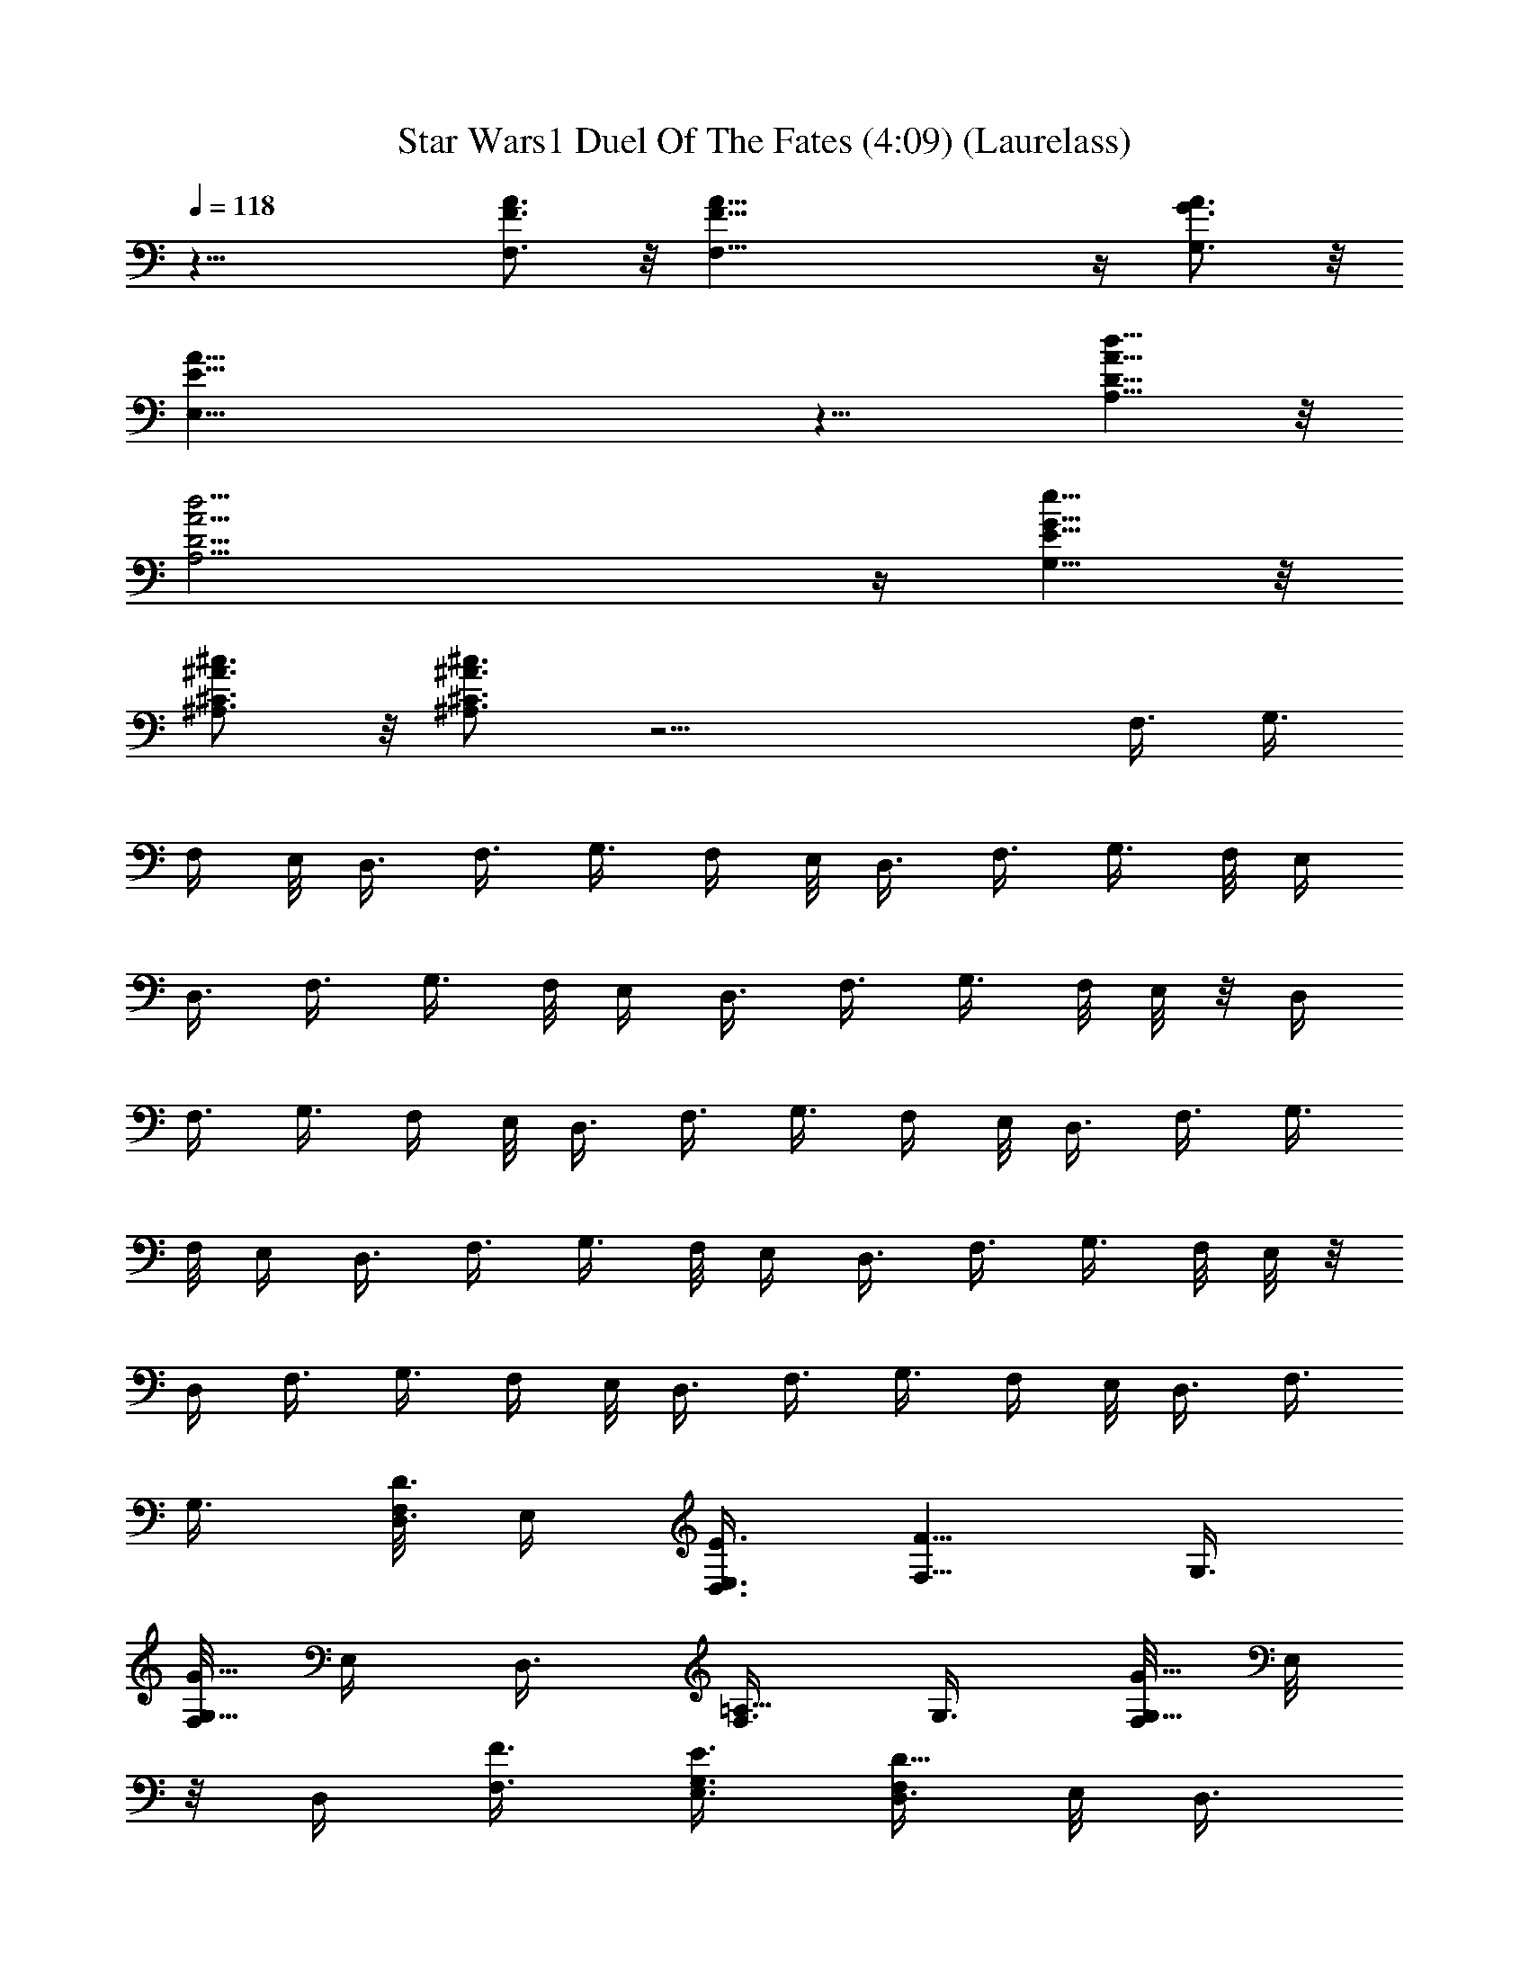X:1
T:Star Wars1 Duel Of The Fates (4:09) (Laurelass)
Z:Transcribed by LotRO MIDI Player:http://lotro.acasylum.com/midi
%  Original file:Duel_Of_The_Fates.mid
%  Conversion by Laurelass ~ Brandywine Server
%  Transpose:-14
L:1/4
Q:118
K:C
z27/8 [F3/4A3/4F,3/4] z/8 [F45/8A45/8F,45/8] z/4 [G3/4A3/4G,3/4] z/8
[E45/8A45/8E,45/8] z9/8 [D5/8A5/8d5/8A,5/8] z/8
[D23/4A23/4d23/4A,23/4] z/4 [E5/8G5/8e5/8G,5/8] z/8
[^A3/4^c3/4^A,3/4^C3/4] z/8 [^A3/4^c3/4^A,3/4^C3/4] z17/4 F,3/8 G,3/8
F,/4 E,/8 D,3/8 F,3/8 G,3/8 F,/4 E,/8 D,3/8 F,3/8 G,3/8 F,/8 E,/4
D,3/8 F,3/8 G,3/8 F,/8 E,/4 D,3/8 F,3/8 G,3/8 F,/8 E,/8 z/8 D,/4
F,3/8 G,3/8 F,/4 E,/8 D,3/8 F,3/8 G,3/8 F,/4 E,/8 D,3/8 F,3/8 G,3/8
F,/8 E,/4 D,3/8 F,3/8 G,3/8 F,/8 E,/4 D,3/8 F,3/8 G,3/8 F,/8 E,/8 z/8
D,/4 F,3/8 G,3/8 F,/4 E,/8 D,3/8 F,3/8 G,3/8 F,/4 E,/8 D,3/8 F,3/8
G,3/8 [F,/8D,3/8D3/8] E,/4 [D,3/8E,3/8E3/8] [F,5/8F5/8z3/8] G,3/8
[F,/8G,5/8G5/8] E,/4 D,3/8 [F,3/8=A,5/8] G,3/8 [F,/8G,5/8G5/8] E,/8
z/8 D,/4 [F,3/8F3/8] [G,3/8E,3/8E3/8] [F,/4D,3/8D5/8] E,/8 D,3/8
F,3/8 G,3/8 [F,/4D,3/8D3/8] E,/8 [D,3/8E,3/8E3/8] [F,5/8F5/8z3/8]
G,3/8 [F,/8G,5/8G5/8] E,/4 D,3/8 [F,3/8A,5/8] G,3/8 [F,/8G,5/8G5/8]
E,/4 D,3/8 [F,3/8F3/8] [G,3/8E,3/8E3/8] [F,/8D,3/8D5/8] E,/8 z/8 D,/4
F,3/8 G,3/8 [F,/4^C,3/8^C3/8] E,/8 [D,3/8D3/8] [F,3/8E,5/8E5/8] G,3/8
[F,5/8F5/8z/4] E,/8 D,3/8 [F,3/8G,3/8] G,3/8 [F,/8A,5/8=A5/8] E,/4
D,3/8 [F,3/8G,3/8G3/8] [G,3/8F,3/8F3/8] [F,/8E,/8E5/8] [E,/2z/4]
D,3/8 F,3/8 G,3/8 [F,/8^C,/4^C/4] E,/8 z/8 [D,/4D/4] [F,3/8E,5/8E5/8]
G,3/8 [F,5/8F5/8z/4] E,/8 D,3/8 [F,3/8G,3/8] G,3/8 [F,5/8F5/8z/4]
E,/8 D,3/8 [F,3/8E,3/8E3/8] [G,3/8D,3/8D3/8] [F,/8^C,13/2^C13/2] E,/4
D,3/8 F,3/8 G,3/8 F,/8 E,/4 D,3/8 F,3/8 G,3/8 F,/8 E,/8 z/8 D,/4
F,3/8 G,3/8 F,/4 E,/8 D,3/8 F,3/8 G,3/8 F,/4 E,/8 D,3/8 [F,3/8F3/8]
[G,3/8G3/8] [F,/8F/8D,3/8] [E,/4E/4] [F,3/8D,3/8D3/8] [F,3/8F3/8]
[G,3/8G3/8] [F,/8F/8D,3/8] [E,/4E/4] [F,3/8D,3/8D3/8] [F,3/8F3/8]
[G,3/8G3/8] [F,/8F/8D,3/8] [E,/8E/8] z/8 [F,/4D,/4D/4] [F,3/8F3/8]
[G,3/8G3/8] [F,/4F/4D,3/8] [E,/8E/8] [F,3/8D,3/8D3/8]
[F,3/8A,3/8F3/8] [G,3/8^A,3/8G3/8] [F,/4F/4D,3/8] [E,/8E/8]
[F,3/8D,3/8D3/8] [F,3/8=A,3/8F3/8] [G,3/8^A,3/8G3/8] [F,/8F/8D,3/8]
[E,/4E/4] [F,3/8D,3/8D3/8] [F,3/8=A,3/8F3/8] [G,3/8^A,3/8G3/8]
[F,/8F/8D,3/8] [E,/4E/4] [F,3/8D,3/8D3/8] [F,3/8=A,3/8F3/8z/8] E,/4
[G,3/8^A,3/8G3/8=A,/8] ^C/4 [F,/8F/8D,3/8E/8] [E,/8E/8G/8] z/8
[F,/4D,/4D/4A/8] ^c/8 [F,3/8F3/8f3/8] [G,3/8G3/8d3/8] [F,/4F/4D3/8]
[E,/8E/8] [D,3/8D3/8E3/8] [F,3/8F5/8] [G,3/8G3/8] [F,/4F/4G5/8]
[E,/8E/8] [D,3/8D3/8] [F,3/8F3/8A,5/8] [G,3/8G3/8] [F,/8F/8G5/8]
[E,/4E/4] [D,3/8D3/8] [F,3/8F3/8] [G,3/8G3/8E3/8] [F,/8F/8D3/8]
[E,/4E/4] [D,3/8D3/8] [F,3/8F3/8] [G,3/8G3/8] [F,/8F/8D/4] [E,/8E/8]
z/8 [D,/4D/4E/4] [F,3/8F5/8] [G,3/8G3/8] [F,/4F/4G5/8] [E,/8E/8]
[D,3/8D3/8] [F,5/8F3/8A,5/8] [G,3/8G3/8] [F,/4F/4G5/8E,/4G,5/8]
[E,3/8E/8] [D,3/8D3/8] [F,3/8F3/8] [G,3/8G3/8E3/8]
[F,/8F/8D3/8E,/8G,5/8] [E,/2E/4] [D,3/8D3/8] [F,3/8F3/8]
[G,3/8G3/8E,3/8] [F,/8F/8^C3/8^C,5/8] [E,/4E/4] [D,3/8D3/8]
[F,3/8F3/8E5/8] [G,3/8G3/8] [F,/8F5/8] [E,/8E/8] z/8 [D,/4D/4]
[F,3/8F3/8G,3/8] [G,3/8G3/8] [F,/4F/4A5/8^C,3/8] [E,/8E/8]
[D,3/8D3/8] [F,3/8F3/8G3/8E,5/8] [G,3/8G3/8F3/8] [F,/4F/4E/4A,5/8]
[E,/8E3/8] [D,3/8D3/8] [F,3/8F3/8G,3/8] [G,3/8G3/8F,3/8]
[F,/8F/8^C3/8E,/8] [E,/2E/4] [D,3/8D3/8] [F,3/8F3/8E5/8] [G,3/8G3/8]
[F,/8F5/8^C,5/8E,/8] [E,/2E/4] [D,3/8D3/8] [F,3/8F3/8G,3/8]
[G,3/8G3/8] [F,/8F/8G5/8A,5/8^C,5/8E,/8] [E,/2E/8] z/8 [D,/4D/4]
[F,3/8F3/8G,3/8] [G,3/8G3/8E3/8] [F,3/8F/4D3/8] [E,/8E/8]
[D,3/8D3/8E,3/8] [F,3/8F3/8D,5/8f3/8] [G,3/8G3/8g3/8] [F,/4F/4f/4]
[E,/8E/8e/8] [D,3/8D3/8d3/8] [F,3/8F3/8f3/8] [G,3/8G3/8g3/8]
[F,/8F/8f/8] [E,/4E/4e/4] [D,3/8D3/8d3/8] [F,3/8F3/8f3/8]
[G,3/8G3/8g3/8] [F,/8F/8f/8] [E,/4E/4e/4] [D,3/8D3/8d3/8]
[F,3/8F3/8f3/8] [G,3/8G3/8g3/8] [E,/8E/8e/8] [D,/8D/8d/8] z/8
[^C,/4^C/4^c/4] [F,3/8F3/8D,3/8f3/8] [G,3/8G3/8D,3/8g3/8]
[F,/4F/4f/4] [E,/8E/8e/8] [D,3/8D3/8d3/8] [F,3/8F3/8f3/8]
[G,3/8G3/8g3/8] [F,/4F/4f/4] [E,/8E/8e/8] [D,3/8D3/8d3/8]
[F,3/8F3/8f3/8] [G,3/8G3/8g3/8] [F,/8F/8f/8] [E,/4E/4e/4]
[D,3/8D3/8d3/8] [F,3/8F3/8f3/8] [G,3/8G3/8g3/8] [E,/8E/8e/8]
[D,/4D/4d/4] [^C,3/8^C3/8^c3/8] [F3/8A3/8A,3/8F,3/8f3/8]
[F3/8A21/4A,21/4G,3/8G3/8g3/8] [F,/8F5/8f/8] [E,/8E/8e/8] z/8
[D,/4D/4d/4] [F,3/8F3/4f3/8] [G,3/8G3/8g3/8] [F,/4F3/4f/4]
[E,/8E/8e/8] [D,3/8D3/8d3/8] [F,3/8F3/4f3/8] [G,3/8G3/8g3/8]
[F,/4F3/4f/4] [E,/8E/8e/8] [D,3/8D3/8d3/8] [F,3/8F3/4f3/8]
[G,3/8G3/8g3/8] [F,/8F/2f/8] [E,/4E/4e/4] [D,3/8D3/8d3/8]
[F/2A/2A,/2F,3/8f3/8] [G,/8G/8g3/8] [E3/8G/2G,/2z/4] [F,/8F/8f/8]
[E,/4E/8e/4] [E11/8G7/8G,7/8z/8] [D,3/8D3/8d3/8] [F,3/8F3/8f3/8]
[G,11/8G11/8g3/8] [F,/8F/8f/8] [E,/8E3/2e/8] z/8 [D,/4D/4d/4]
[F,3/8F3/8f3/8] [G,3/2G3/2g3/8] [F,/4F/4f/4] [E,/8E3/2e/8]
[D,3/8D3/8d3/8] [F,3/8F3/8f3/8] [G,Gg3/8] [F,/4F/4f/4] [E,/8E3/8e/8]
[D,3/8D3/8d3/8] [F3/8A3/8A,3/8F,3/8f3/8]
[F3/8A43/8A,43/8G,3/8G3/8g3/8] [F,/8F3/4D3/8d3/8f/8] [E,/4E/4e/4]
[D,3/8D3/8d3/8] [F,3/8F3/4f3/8] [G,3/8G3/8g3/8] [F,/8F3/4f/8]
[E,/4E/4e/4] [D,3/8D3/8d3/8] [F,3/8F3/4D3/8d3/8f3/8]
[G,3/8G3/8D3/8d3/8g3/8] [F,/8F5/8f/8] [E,/8E/8e/8] z/8 [D,/4D/4d/4]
[F,3/8F3/4f3/8] [G,3/8G3/8g3/8] [F,/4F5/8f/4] [E,/8E/8e/8]
[D,3/8D3/8d3/8] [F5/8A5/8A,5/8F,3/8f3/8] [G,3/8G3/8g3/8]
[E/4G9/8G,9/8F,/4F/4D3/8] [E,/8E11/8e/8] [D,3/8D3/8d3/8]
[F,3/8F3/8f3/8] [G,3/2G3/2g3/8] [F,/8F/8f/8] [E,/4E3/2e/4]
[D,3/8D3/8d3/8] [F,3/8F3/8D3/8d3/8f3/8] [G,3/2G3/2D3/8d3/8g3/8]
[F,/8F/8f/8] [E,/4E3/2e/4] [D,3/8D3/8d3/8] [F,3/8F3/8f3/8]
[G,7/8G7/8E,3/8g3/8] [F,/8F/8D,3/8f/8] [E,/8E3/8e/8] z/8
[D,7/8D/4d/4] [A,3/8F3/8f3/8] [^A,3/8G3/8g3/8] [=A,/4F/4f/4d3/8a5/8]
[G,/8E/8e/8] [F,3/8D3/8d3/8] [A,3/8F3/8f3/8] [^A,3/8G3/8g3/8]
[=A,/4F/4f/4] [G,/8E/8e/8] [F,3/8D3/8d3/8] [A,3/8F3/8f3/8]
[^A,3/8G3/8g3/8] [=A,/8F/8f/8] [G,/4E/4e/4] [F,3/8D3/8d3/8]
[G,3/8E3/8e3/8^a3/8] [A,3/8F3/8f3/8^c3/8g3/8] [G,/8E/8e/8]
[F,/4D/4d/4] [E,3/8^C3/8^c3/8] [A,3/8F3/8f3/8D,5/8] [^A,3/8G3/8g3/8]
[=A,/8F/8f/8d3/8=a5/8] [G,/8E/8e/8] z/8 [F,/4D/4d/4] [A,3/8F3/8f3/8]
[^A,3/8G3/8g3/8] [=A,/4F/4f/4] [G,/8E/8e/8] [F,3/8D3/8d3/8]
[A,3/8F3/8f3/8D,3/8] [^A,3/8G3/8g3/8D,3/8] [=A,/4F/4f/4] [G,/8E/8e/8]
[F,3/8D3/8d3/8a3/8] [G,3/8E3/8e3/8^a3/8] [A,3/8F3/8f3/8^c3/8g3/8]
[G,/8E/8e/8] [F,/4D/4d/4] [E,3/8^C3/8^c3/8]
[D3/8A3/8d3/8A,3/8F3/8f3/8] [D3/8A37/8d3/4A,5/2G3/8g3/8] [F/8f/8D3/8]
[E/4e/4] [D3/2d3/2E3/8] [F5/8f3/8] [G3/8g3/8] [F/8f/8G5/8] [E/8e/8]
z/8 [D11/8d11/8z/4] [F3/8f3/8A,17/8] [G3/8g3/8] [F/4f/4G5/8] [E/8e/8]
[Ddz3/8] [F3/8f3/8] [G3/8g3/8E3/8] [F/4f/4D3/8] [E/8e/8] [D3/8d3/8]
[E5/8^A5/8e5/8^A,5/8^C3/8^c3/8] [^D3/8^d3/8]
[^A3/8^c3/4^A,3/8^C3/4z/8] [=C/4=c/4] [^A,3/2^A3/2c3/8]
[^C3/4^c3/4z3/8] [^D3/8^d3/8] [^C3/4^c3/4^d5/8z/8] [=C/4=c/4]
[^A,3/2^A3/2z3/8] [^C3/4^c3/4F5/8z3/8] [^D3/8^d3/8]
[^C5/8^c5/8^d5/8z/8] [=C/8=c/8] z/8 [^A,7/8^A7/8z/4] [^C5/8^c5/8z3/8]
[^D3/8^d3/8=c3/8] [^C/4^c/4F5/8^A3/8] [=C/8=c/8] [^A,3/8^A3/8]
[=D5/8=A5/8=d5/8=A,5/8F3/8f3/8] [G3/8g3/8z/4] [D/8A3/8d3/8A,3/8]
[F/4f/4D/4] [E/8e/8D/8A11/4d/8A,2] [D3/2d3/2E3/8] [F5/8f3/8]
[G3/8g3/8] [F/8f/8G5/8] [E/4e/4] [D3/2d3/2z3/8] [F3/8f3/8A,2]
[G3/8g3/8] [F/8f/8A5/4] [E/4e/4] [D7/8d7/8z3/8] [F3/8f3/8G3/8]
[G3/8g3/8F3/8] [F/8f/8E/8] [E/2e/8] z/8 [D/4d/4]
[E5/8^A5/8e5/8^A,5/8^C3/8^c3/8] [^D3/8^d3/8]
[^A3/8^c3/4^A,3/8^C3/4z/4] [=C/8=c/8] [^A,3/2^A3/2c3/8]
[^C3/4^c3/4z3/8] [^D3/8^d3/8] [^C3/4^c3/4^d5/8z/4] [=C/8=c/8]
[^A,3/2^A3/2z3/8] [^C3/4^c3/4F5/8z3/8] [^D3/8^d3/8]
[^C3/4^c3/4^d5/8z/8] [=C/4=c/4] [^A,7/8^A7/8z3/8] [^C/2^c/2z3/8]
[^D3/8^d3/8=c3/8] [^C/8^c/8F5/8^A3/8] [=C/4=c/4] [^A,3/8^A3/8]
[=D3/8F3/8=A3/8=d3/8f3/8=A,3/8] [D3/4F3/8A3/8d3/4f3/8A,37/8]
[F5/8f5/8A17/8z/8] [E/8e/8] z/8 [D11/8d11/8z/4] [F3/4f3/4z3/8]
[G3/8g3/8] [F3/4f3/4z/4] [E/8e/8] [D3/2d3/2z3/8] [F3/4f3/4A17/8z3/8]
[G3/8g3/8^A3/8] [F3/4f3/4z/4] [E/8e/8] [Ddz3/8] [F3/4f5/8z3/8]
[G3/8g3/8] [F/2f/8] [E/4e/4] [D3/8d3/8] [D3/8F3/8^A3/8d3/8f3/8^A,3/8]
[D3/4F3/8=A43/8d3/4f3/8=A,37/8] [F3/4f3/4z/8] [E/4e/4] [D3/2d3/2z3/8]
[F3/4f3/4z3/8] [G3/8g3/8] [F5/8f5/8z/8] [E/8e/8] z/8 [D11/8d11/8z/4]
[F3/4f3/4z3/8] [G3/8g3/8] [F3/4f3/4z/4] [E/8e/8] [Ddz3/8]
[F3/4f5/8z3/8] [G3/8g3/8] [F5/8f/4] [E/8e/8] [D3/8d3/8]
[D3/8G3/8^A3/8d3/8g3/8^A,3/8] [D/2E3/8G19/8d/2e3/8G,19/8]
[E3/4e3/4z/8] [D3/2d3/2z/4] [^C3/8^c3/8] [E3/4e3/4z3/8] [F3/8f3/8]
[E/2e/2z/8] [D3/8d3/8z/4] [^C3/8^c3/8]
[F3/8=A3/8=A,3/8d3/4=a3/4D,5/8] [F3/8A3/8A,3/8g3/8] [d3/8a23/8f/8]
e/8 z/8 [d11/8z/4] [F3/8A3/8A,3/8D,5/8f3/8] [F3/8A3/8A,3/8g3/8] f/4
e/8 [d9/8z3/8] [F3/8A3/8A,3/8D,5/8f3/8] [F3/8A3/8A,3/8g3/8]
[d3/8a3f/4] e/8 [d3/2z3/8] [G3/8A3/8A,3/8D,5/8f3/8] [E3/8AA,3/8g3/8]
f/8 e/4 d3/8 [F3/8A3/8d3/8A,3/8D,5/8f3/8] [F3/8A3/8d3/8A,3/8g3/8]
[d3/8a23/8f/8] e/4 d3/8 [F3/8A3/8d3/8A,3/8D,5/8f3/8]
[F3/8A3/8d3/4A,3/8g3/8] f/8 e/8 z/8 d/4 [F3/8A3/8d3/8A,3/8D,5/8f3/8]
[F3/8A3/8d3/8A,3/8g3/8] [d3/8a17/8f/4] e/8 d3/8
[G3/8A3/8d3/8A,3/8D,5/8f3/8] [E3/8Ad3/4A,3/8g3/8] f/4 e/8 d3/8
[^G3/8=c3/8^G,3/8=C3/8f3/4c'3/4] [^G37/8c37/8^G,35/8C37/8z3/8]
[f21/8c'87/8z3/4] F,5/8 z7/8 [F,5/8z3/8] [f3/8^a3/8] [f3/8^g/8] =g/8
z/8 [f5/2z/4] F,3/8 ^G,3/8 z3/4 [^A3/8c3/8^A,3/8C3/8F,5/8]
[=G37/8c37/8=G,37/8C37/8z3/8] [f5^a5/8] z/8 F,5/8 z7/8 [F,5/8z3/8]
g3/8 g/8 g5/8 ^C,3/8 [^A,3/8^G,3/8] z5/8 [F5/8c5/8f5/8C5/8c'3/4F,5/8]
[F35/8c35/8f/8C35/8] [f21/8c'87/8z3/4] F,5/8 z7/8 [F,5/8z3/8]
[f3/8^a3/8] [f3/8^g/8] =g/4 [f15/8z3/8] ^C,3/8 ^G,3/8 z3/4
[^D/2F/2^d/2f/2F,5/8] [F/2^c/2f/2^C/2] [F37/8^c3/8f21/8^C37/8]
[F,5/8^c9/4e5/8] z7/8 F,5/8 z/8 [^c2f2z3/4] ^A,3/8 ^G,3/8 z3/4
[^G,3/8^G3/8] [^A,3/8^A3/8] [^G,/8^G/8] [=G,/4=G/4] [F,3/8F3/8]
[^G,3/8^G3/8] [^A,3/8^A3/8] [^G,/8^G/8] [=G,/8=G/8] z/8 [F,/4F/4]
[^G,3/8=C3/8^G3/8=c3/8] [^A,3/8^C3/8^A3/8^c3/8] [^G,/4=C/4^G/4=c/4]
[=G,/8^A,/8=G/8^A/8] [F,3/8^G,3/8F3/8^G3/8] [^G,3/8C3/8^G3/8c3/8]
[^A,3/8^C3/8^A3/8^c3/8] [^G,/4=C/4^G/4=c/4] [=G,/8^A,/8=G/8^A/8]
[F,3/8^G,3/8F3/8^G3/8] [^G,3/8C3/8^G3/8c3/8^g3/8F3/8]
[^A,3/8^C3/8^A3/8^c3/8^a3/8F3/8] [^G,/8=C/8^G/8=c/8^g/8F3/8]
[=G,/4^A,/4=G/4^A/4=g/4] [F,3/8^G,3/8F3/8^G3/8f3/8]
[^G,3/8C3/8^G3/8c3/8^g3/8F3/8] [^A,3/8^C3/8^A3/8^c3/8^a3/8F3/8]
[^G,/8=C/8^G/8=c/8^g/8F3/8] [=G,/4^A,/4=G/4^A/4=g/4]
[F,3/8^G,3/8F3/8^G3/8f3/8] [^G,3/8C3/8^G3/8c3/8^g3/8F3/8]
[^A,3/8^C3/8^A3/8^c3/8^a3/8F3/8] [^G,/8=C/8^G/8=c/8^g/8F/4]
[=G,/8^A,/8=G/8^A/8=g/8] z/8 [F,/4^G,/4F/4^G/4f/4]
[^G,3/8C3/8^G3/8c3/8^g3/8F3/8] [^A,3/8^C3/8^A3/8^c3/8^a3/8]
[^G,/4=C/4^G/4=c/4^g/4] [=G,/8^A,/8=G/8^A/8=g/8]
[F,3/8^G,3/8F3/8^G3/8f3/8] F,3/8 =G,3/8 F,/4 E,/8 D,3/8 F,3/8 G,3/8
F,/8 E,/4 D,3/8 F,3/8 G,3/8 F,/8 E,/4 D,3/8 F,3/8 G,3/8 F,/8 E,/8 z/8
D,/4 F,3/8 G,3/8 F,/4 E,/8 D,3/8 F,3/8 G,3/8 F,/4 E,/8 D,3/8 F,3/8
G,3/8 F,/8 E,/4 D,3/8 F,3/8 G,3/8 F,/8 E,/4 D,3/8 F,3/8 G,3/8
[F,/8=D/8] E,/8 z/8 [D,/4E/4] [F,3/8F3/8] G,3/8 [F,/4=G/4] E,/8 D,3/8
[F,3/8^A,3/8] G,3/8 [F,/4G/4] E,/8 D,3/8 [F,3/8F3/8] [G,3/8E3/8]
[F,/8D/8] E,/4 D,3/8 F,3/8 G,3/8 [F,/8^C,3/8] E,/4 D,3/8 [F,3/8E,5/8]
G,3/8 [F,5/8z/8] E,/8 z/8 D,/4 [F,3/8G,3/8] G,3/8 [F,5/8z/4] E,/8
D,3/8 [F,3/8E,3/8] [G,3/8D,3/8] [F,/4^C,5/8] E,/8 D,3/8 [F,3/8F3/8]
[G,3/8G3/8] [F,/8F/8] [E,/4E/4] [D,3/8D3/8] [F,3/8F3/8] [G,3/8G3/8]
[F,/8F/8] [E,/4E/4] [D,3/8D3/8] [F,3/8F3/8] [G,3/8G3/8] [F,/8F/8]
[E,/8E/8] z/8 [D,/4D/4] [F,3/8F3/8] [G,3/8G3/8] [F,/4F/4] [E,/8E/8]
[D,3/8D3/8] [F,3/8F3/8] [G,3/8G3/8] [F,/4F/4D3/8] [E,/8E/8]
[D,3/8D3/8E3/8] [F,3/8F5/8] [G,3/8G3/8] [F,/8F/8G5/8] [E,/4E/4]
[D,3/8D3/8] [F,3/8F3/8^A,5/8] [G,3/8G3/8] [F,/8F/8G5/8] [E,/4E/4]
[D,3/8D3/8] [F,3/8F3/8] [G,3/8G3/8E3/8] [F,/8F/8D3/8] [E,/8E/8] z/8
[D,/4D11/8] [F,3/8F3/8] [G,3/8G3/8] [F,/4F/4=A3/8^c3/8] [E,/8E/8]
[D,3/8D3/2=d3/8] [F,3/8F3/8e5/8] [G,3/8G3/8] [F,/4F/4f5/8] [E,/8E/8]
[D,3/8D3/2] [F,3/8F3/8G3/8] [G,3/8G3/8] [F,/8F/8^A5/8g5/8] [E,/4E/4]
[D,3/8D3/2] [F,3/8F3/8f3/8] [G,3/8G3/8e3/8] [F,/8F/8d5/8] [E,/4E/4]
[D,3/8D3/8g/8=a/8] ^a/8 c'/8 [^A/4F3/8=A/4d5/8] A/8 [F7/4A3/8z/8]
^A/4 [=A/2d/4] [^A/4z/8] [e/4z/8] [=A/2z/8] [^A3/8f5/8] [=A=A,3/8z/4]
^A/8 [=c3/8F5/8g5/8] [^A/4G3/8] =A/8 [^A5/8F11/4z/4] E/8 [c/4D19/8]
[^A3/8z/8] [c/4g5/8] [^A/2z3/8] c/8 [^A5/4f3/8z/4] [=a/4z/8]
[e3/8z/4] g/8 [f/4d/2] e/4 [d/4F/4=A/4] [G9/4cz/4] A/4 d/4
[d/4D3/8f3/8] [c/2z/8] [E3/8g3/8z/8] ^A/4 [c/2F5/8f/8] [e/4z/8]
[^A/4z/8] [d3/8z/8] [c/2z/4] [^A/4G5/8] [c/4z/8] g/8 [^A/8f/8]
[c3/8G3/8e5/8] [^A3/8G3/8F3/8z/4] c/8 [^A3/4F3/4z/4] E/8 [a/4D3/8g/4]
g/8 [^A11/8F3/4f/4] e/8 [a/4G3/8d3/8] ^a/8 [=a/4F5/8] [E/8g3/8]
[D3/8z/4] f/8 [=A/4e3/4] [A3/2z3/8] ^A/8 [^c/4e2] [^c/4z/8] [f3/8z/8]
^c/4 [d/4g5/8] =A/4 [A3/4z/4] [^A/4a5/8] ^A/4 [^A/4=A/4e/4]
[^A/4f17/8] [^Az/2] e/8 d/8 z/8 [^A,/4^c/4z/8] [^A3/2z/8] [^a3/8F3/8]
[=a/4G3/8] g/8 [f5/8F/4] E/8 [=A/4D3/8] a/8 [d/4^A3/8f3/8] z/8
[^A/4=c19/8g19/8] =A/8 [^A5/8z/4] =A3/8 [^A11/8z/8] [=A/4c'/4]
[d/8A/4] [^d3/8z/4] A/8 e/4 e/4 e/4 [^c9/8e3/2z/4] a/4 A/4 ^A/4
[^A/4z/8] [^c9/8z/8] ^A/4 [e9/8z3/4] [^c/2z/4] ^A/8 e/8 [^A/8f/8]
[g/8^g3/8f3/8] z/4 [^g3/8f3/8] z3/4 [^g3/8f3/8] [^g3/8f3/8] z3/4
[^g3/8F3/8f3/8] [^g3/8F3/8f3/8] z3/4 [^a3/8G3/8=g3/8^A,/8]
[^C,/8F,/8] ^A,/8 [g3/8E3/8e3/8F,/8] [^A,/8^C/8] ^A,/8 ^C/8 [F/8^C/8]
F/8 [^A/8F/8] ^A/8 ^c/8 [^g3/8f3/8] [^g3/8f3/8] z5/8 [^g3/8f3/8]
[^g3/8f3/8] z3/4 [^g3/8F3/8f3/8] [^g3/8F3/8f3/8] z3/4
[^a3/8G3/8=g3/8^A,/8] ^C,/8 [F,/8^A,/8] [g3/8E3/8e3/8F,/8] ^A,/8
[^C/8^A,/8] ^C/8 [F/8^C/8] F/8 ^A/8 [F/8^A/8] ^c/8
[F3/8=c3/8F,3/8=C3/8^G3/8f5/8] [F3/4c37/8F,9/8C37/8^A3/8] ^G/8 =G/4
[F3/2z3/8] [^G3/8F,11/8] ^A3/8 ^G/8 =G/8 z/8 [F11/8z/4] [^G3/8F,3/2]
^A3/8 ^G/4 =G/8 [F^a3/8] [^G3/8F,5/8^g/4] =g/8 [^A3/8f3/8] ^G/4 =G/8
F3/8 [F/2^c/2F,5/8^C/2^G3/8] ^A/4 [F/8^A5/4F,7/8^A,19/8] [^G/8F3/8]
=G/4 [F3/2G3/8] [^G5/8F,3/2z3/8] ^A3/8 [^G/8^A9/8] =G/4 [F3/2z3/8]
[^G3/8^A,2F,3/4] ^A3/8 [^G/8^A3/8F,5/8] =G/8 z/8 [F7/8^A/4f/4]
[^G3/8F,5/8^A3/8f5/8] [^A3/8=G3/8] [^G/4F3/8] =G/8 F3/8
[F3/8=c3/8f3/8=C3/8^G3/8c'3/8] [F37/8c3/8f15/4C37/8^A3/8^c3/8]
[^G/4=c3/4c'/4] ^a/8 [^A3/8^c3/8^g3/8] [^G3/8=c3/4c'3/8] [^A3/8^c3/8]
[^G/8=c3/4c'/8] ^a/4 [^A3/8^c3/8^g3/8] [^G3/8=c3/4c'3/8] [^A3/8^c3/8]
[^G/8=c3/4c'/8] ^a/4 [^A3/8^c3/8^g3/8f3/8^a3/8]
[^G3/8=c/2c'3/8f3/8^g/8] =g/4 [^A3/8^c3/8f3/8] [^G/8=c/8c'/8] ^a/8
z/8 [^A/4^c/4^g/4] [=G5/8^A5/8=g5/8^A,5/8E3/8^G3/8] [^G3/8^c/4]
[E/8^c/2e/2^C/8] [E3/8^G/4c'/4^C3/8] ^a/8
[E3/8^c3/4e31/8^C31/8^G3/8^g3/8] [E3/4^G3/8c'3/8] [^G3/8^c3/4]
[E3/4^G/4c'/4^F5/8] ^a/8 [^G3/8^c3/4^g3/8] [E3/4^G3/8c'3/8^G,5/8]
[^G3/8^c3/4] [E3/4^G/8c'/8^F5/8] ^a/4 [^G3/8^c3/4^g3/8]
[E/2^G3/8c'3/8] [^G3/8^c3/8^D3/8] [E/8^G/8c'/8^C5/8^c/8e/8]
[^a/4^c/4e/4] [^G3/8^c3/8^g3/8e3/8] [=F3/8=c3/8f3/8=C3/8F,3/8]
[F3/8c3/8f3/8C3/8^G,3/8] [F,/4f5/8] z/8 ^G,/4 [F3/8c3/8f3/8C3/8F,3/8]
[F3/8c3/8f3/8C3/8^G,3/8] [F,3/8f5/8] ^G,3/8 [F3/8c3/8f3/8C3/8F,3/8]
[F3/8c3/8f3/8C3/8^G,3/8] [F,3/8f5/8] ^G,3/8
[=G3/8c3/8=g3/8C3/8F,3/8z/4] f/8 [E3/8c3/8e3/8C3/8^G,3/8] [^C,3/8g/8]
f/4 [^G,3/8e3/8] [F3/8c3/8f3/8C3/8F,3/8] [F3/8c3/8f3/8C3/8^G,3/8]
[F,3/8f5/8] ^G,3/8 [F3/8c3/8f3/8C3/8F,3/8] [F3/8c3/8f3/8C3/8^G,3/8]
[F,/4f5/8] z/8 ^G,/4 [F3/8c3/8f3/8C3/8F,3/8] [F3/8c3/8f3/8C3/8^G,3/8]
[F,3/8f5/8] ^G,3/8 [G3/8^c3/8g3/8^C3/8^C,3/8z/4] f/8
[E3/8^c3/8e3/8^C3/8^G,3/8] [^C,3/8g/4] f/8 [^G,3/8e3/8]
[F/2=c/2f/2=C/2^G3/8] [^A3/8z/4] [F/2c19/8f41/8C41/8z/8] ^G/8 =G/4
[F3/2z3/8] ^G3/8 ^A3/8 ^G/8 =G/4 [F3/2z3/8] [^G3/8c3/4] [^A3/8^c3/8]
[^G/8=c3/4] [=G/8^A/8] z/8 [F11/8^G/4] z/8 [^G/4c5/8] [^A3/8^c3/8]
[^G/4=c5/8] [=G/8^A/8] [F3/8^G3/8] [^G3/8c3/8^g3/8] [^A3/8^c3/8^a3/8]
[^G/4=c/4^g/4] [=G/8^A/8=g/8] [F3/8^G3/8f3/8] [^G3/8c3/8^g3/8]
[^A3/8^c3/8^a3/8] [^G/8=c/8^g/8] [=G/4^A/4=g/4] [F3/8^G3/8f3/8]
[^G3/8c3/8^g3/8] [^A3/8^c3/8^a3/8] [^G/8=c/8^g/8] [=G/4^A/4=g/4]
[F3/8^G3/8f3/8] [^G3/8c3/8^g3/8] [^A3/8^c3/8^a3/8^C,3/8]
[^G/8=c/8^g/8] [=G/8^A/8=g/8] z/8 [F/4^G/4f/4] z/8
[^D51/8^G51/8B51/8^d51/8B,51/8] z3/8 [E7/8^G7/8^A7/8e7/8^A,7/8]
[^G31/8^c31/8^G,31/8^C31/8z21/8] ^A,/8 ^A,/4 ^A,/4 ^A,/8 ^A,/4 ^A,/4
^A,/8 z/8 ^A,/8 ^A,/4 ^A,/4 ^A,/8 ^A,/4 ^A,/4 ^A,/8 z/8 ^A,/8 ^A,/4
[F51/8=c51/8f51/8=C51/8^A,/4] ^A,/8 ^A,/4 ^A,/4 ^A,/8 z/8 ^A,/8
F,41/8 z/2 [=G3/4^A3/4g3/4^A,3/4] z/8 [E3/4^c3/4e3/4^C3/4]
[E19/4^c19/4e19/4^C19/4] z3/8 ^G,3/8 ^A,3/8 [^G,/4F,3/8] =G,/8 F,3/8
[^G,3/8^G3/8] [^A,3/8^A3/8] [^G,/4^G/4F,3/8] [=G,/8=G/8] [F,3/8F3/8]
[^G,3/8^G3/8^g3/8] [^A,3/8^A3/8^a3/8] [^G,/8^G/8^g/8F,3/8]
[=G,/4=G/4=g/4] [F,3/8F3/8f3/8] [^G,3/8^G3/8^g3/8^C5/8E5/8]
[^A,3/8^A3/8^a3/8] [^G,/8^G/8^g/8F,3/8^C5/8F3/8] [=G,/4=G/4=g/4]
[F,3/8F3/8f3/8] [^C,/2^G/4] ^G/4 [^C,/8^G/8] z/8 ^G/4 [=C,3/8^G/4]
^G/8 [G,5/8^G3/8e3/8] ^G/4 [E,/8G,/8^G/8] ^G/4 z/8 [^A,3/8E,3/8^G/4]
^G/8 [B,5/8=A/4] ^G3/8 [E,/8^G/8] ^G/4 [=C/2^G/4] z/8 ^G/8
[G,/2^G/4^c/4] ^G/4 [^D/4^G/4^f/4g/4] ^G/4 [E/2^G/4^g/2] ^G/4 G,/8
G,/4 G,/8 G,/4 G,/8 G,/4 G,/8 G,/4 G,/8 G,/8 z/8 G,/8 G,/8 z/8 G,/8
G,/8 G,/4 G,/8 z3/4 ^G,3/8 ^A,3/8 ^G,/4 =G,/8 F,3/8 ^G,3/8 ^A,3/8
^G,/8 =G,/4 F,3/8 [^G,3/8^G3/8] [^A,3/8^A3/8] [^G,/8^G/8] [=G,/4=G/4]
[F,3/8F3/8] [^G,3/8^G3/8] [E,3/8^A3/8] =G,/8 G,/8 z/8 G,/8 G,/8 z/8
G,/8 G,/8 G,/4 G,/8 z3/4 ^G,3/8 ^A,3/8 [^G,3/8z/4] =G,/8
[^A,3/8F,3/8] ^G,/4 =G,/8 F,3/8 ^G,3/8 ^A,3/8 ^G,/8 =G,/4 F,3/8
^G,3/8 ^A,3/8 ^G,/8 =G,/4 F,3/8 ^G,/4 z/8 ^A,/4 z/8 ^G,/8 =G,/8 F,3/8
^G,3/8 ^A,3/8 [^G,/4F,3/8] =G,/8 [F,3/8G,3/8] [^G,5/8z3/8] ^A,3/8
[^G,/4^A,5/8] =G,/8 F,3/8 [^G,3/8C,5/8] ^A,3/8 [^G,/8^A,5/8] =G,/4
F,3/8 ^G,3/8 [^A,3/8=G,3/8] [^G,/8F,3/8] =G,/4 [F,z3/8] [^G,/4^A,3/8]
z/8 [^A,7/8z3/8] [^G,/8F,/4] =G,/8 [F,3/8G,3/8] [^G,5/8C,11/8z3/8]
^A,3/8 [^G,/4^A,5/8] =G,/8 F,3/8 [^G,3/8^C,11/8] ^A,3/8 [^G,/4C5/8]
=G,/8 F,3/8 [^G,3/8^D,5/4^A,3/8] [^A,3/8^G,3/8] [^G,/8=G,/8]
[G,5/4z/4] F,3/8 [F/2^G/2=c/2^G,/2C/2z3/8] [^A3/8z/8]
[F5/8^G/4c9/2^G,C9/2] [^G3/4F,3/8z/8] =G/4 [F11/8=G,3/8]
[^G3/4^G,23/8z3/8] ^A/4 z/8 [^G5/8^A,/2z/8] =G/8 [F3/2z3/8]
[^G3/4=C,5/8z3/8] ^A3/8 [^G3/4^A,5/8z/4] =G/8 [Fz3/8]
[^G5/8^G,5/8z3/8] [^A3/8=G,3/8] [^G/4F,11/8] =G/8 F3/8
[F3/8^A3/8c3/8^A,3/8C3/8^G3/8] [F37/8=G3/4c37/8G,3/4C27/8^A3/8]
[^A/8F,3/8] ^G/4 [=G3/2G,31/8z3/8] [^G3/8^G,5/8] ^A3/8 [^A/8^A,5/8]
^G/4 [=G11/8z3/8] [^G/4^C,5/8] z/8 ^A/4 z/8 [^A/8C5/4] ^G/8 [=Gz3/8]
[^G3/8^A,3/8] [^A3/8^G,3/8] [^A/4=G,11/8] ^G/8 =G3/8
[F3/8^G3/8c3/8=f3/8C3/8] [F3/4^G3/8c21/8f37/8C37/8^A3/8] [^G3/4z/4]
=G/8 [F3/2z3/8] [^G3/4z3/8] ^A3/8 [^G3/4z/8] =G/4 F3/8 [^G3/4F/8c/8]
[F/4c/4] [^A3/8F3/4c9/8] [^G3/4z/8] =G/4 F3/8 [^G/2F/8c/8] [F/4c/4]
[^A/4F5/8c/4] z/8 ^G/8 =G/8 F3/8 [G5/8^A5/8=g5/8^A,5/8^c3/8]
[^d3/8z/4] [E/2^c/8e/2^C/8] [^c3/8^C3/8z/4] =c/8
[E3/8^c3/8e27/8^C33/8^A3/8^D3/8] [^c3/4E3z3/8] ^d3/8 [^c3/4^F5/8z/4]
=c/8 ^A3/8 [^c3/4^G,5/8z3/8] ^d3/8 [^c3/4^F5/8z/8] =c/4 ^A3/8
[^c/8E5/4e/8] [^c/4e/4] [^d3/8^D3/8^c3/8e7/8] [^c/2^C5/8z/8] =c/4
^A3/8 [=F/4c/4f/4=C/4F,/4] z/8 [F/4c/4f/4C/4^G,/4] z/8 [F,/4F/2f/2]
^G,3/8 [F3/8c3/8f3/8C3/8F,3/8] [F3/8c3/8f3/8C3/8^G,3/8]
[F,3/8F5/8f5/8] ^G,3/8 [F3/8c3/8f3/8C3/8F,3/8]
[F3/8c3/8f3/8C3/8^G,3/8] [F,3/8F5/8f5/8] ^G,3/8
[G3/8c3/8g3/8C3/8F,3/8] [E3/8c3/8e3/8C3/8^G,3/8] [F,3/8G/8g/8]
[F/4f/4] [^G,3/8E3/8e3/8] [F3/8c3/8f3/8C3/8F,3/8]
[F3/8c3/8f3/8C3/8^G,3/8] [F,3/8F5/8f5/8] ^G,3/8 [F/4c/4f/4C/4F,/4]
z/8 [F/4c/4f/4C/4^G,/4] z/8 [F,/4F/2f/2] ^G,3/8
[F3/8c3/8f3/8C3/8F,3/8] [F3/8c3/8f3/8C3/8^G,3/8] [F,3/8F5/8f5/8]
^G,3/8 [G3/8^c3/8g3/8^C3/8^D,3/8] [E3/8^c3/8e3/8^C3/8^C,3/8]
[E,3/8G/4g/4] [F/8f/8] [^C,3/8E3/8e3/8]
[F3/8=c3/8f3/8=C3/8^A,3/8^G,3/8] [F9/4c37/8f37/8C37/8^A,7/8z3/8]
^G,/8 =G,/4 F,3/8 [F,9/8^G,3/8^G3/8] [^A,3/8^A3/8] [^G,/8^G/8]
[=G,/4=G/4] [F,3/8F11/8] [^C,5/4^G,/4^G/4] z/8 [^A,/4^A/4] z/8
[^G,/8^G/8] [=G,/8=G/8] [F,3/8F] [E,11/8^G,3/8^G3/8^g3/8]
[^A,3/8^A3/8^a3/8] [^G,/4^G/4^g/4] [=G,/8=G/8=g/8] [F,3/8F3/8f3/8]
[^A,/4^A/4^a/4] [^G,/8^G/8^g/8] [=G,3/8=G3/8=g3/8] F,3/8 =C,3/8 F,3/8
F,3/8 C,3/8 F,3/8 [F,5/4z3/4] [E3/8e3/8^g3/8^C3/8^G3/8]
[E3/8e3/8^a3/8^G,3/8^A3/8] [E/4e/4^g/4^C/4^G/4] z/8
[E/4e/4^a/4^G,/4^A/4] z/8 [E/4e/4^g/4^C/4^G/4]
[E3/8e3/8^a3/8^A,3/8^A3/8] z9/4 [^G3/8^g3/8^C3/8] [^A3/8^a3/8^C3/8]
[^G/8^g/8=C/8] [=G/4=g/4C/4] [F3/8f3/8C3/8] 